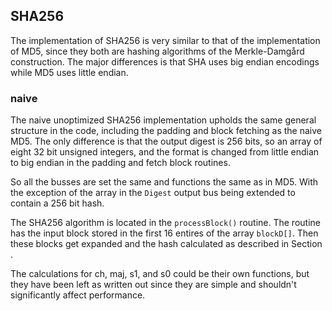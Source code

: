 ** SHA256
The implementation of SHA256 is very similar to that of the implementation of MD5,
since they both are hashing algorithms of the Merkle-Damgård construction.
The major differences is that SHA uses big endian encodings while MD5 uses little endian.

*** naive
:PROPERTIES:
:UNNUMBERED: nil
:CUSTOM_ID: AESnaive
:END:
The naive unoptimized SHA256 implementation upholds the same general structure in the code, including the padding and block fetching as the naive MD5.
The only difference is that the output digest is 256 bits, so an array of eight 32 bit unsigned integers,
and the format is changed from little endian to big endian in the padding and fetch block routines.

So all the busses are set the same and functions the same as in MD5. With the exception of the array in the ~Digest~ output bus being extended to contain a 256 bit hash.

The SHA256 algorithm is located in the ~processBlock()~ routine.
The routine has the input block stored in the first 16 entires of the array ~blockD[]~.
Then these blocks get expanded and the hash calculated as described in Section \ref{SHAalg}.

The calculations for ch, maj, s1, and s0 could be their own functions, but they have been left as written out since they are simple and shouldn't significantly affect performance.

# If need should arise it would be simple to extend
# the implementation of SHA256 to these other versions since it would mostly
# consist of changing preset constants.

